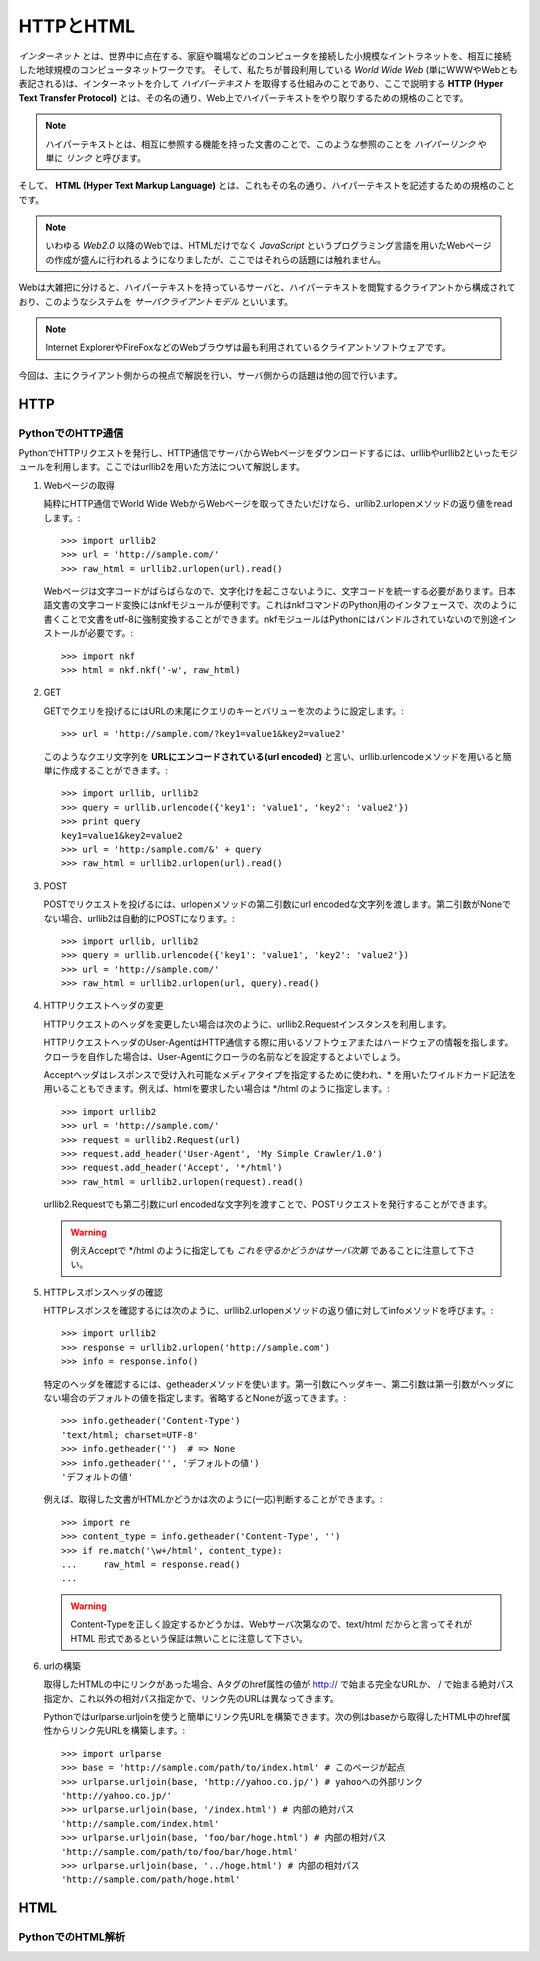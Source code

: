 ==========
HTTPとHTML
==========

*インターネット* とは、世界中に点在する、家庭や職場などのコンピュータを接続した小規模なイントラネットを、相互に接続した地球規模のコンピュータネットワークです。
そして、私たちが普段利用している *World Wide Web* (単にWWWやWebとも表記される)は、インターネットを介して *ハイパーテキスト* を取得する仕組みのことであり、ここで説明する **HTTP (Hyper Text Transfer Protocol)** とは、その名の通り、Web上でハイパーテキストをやり取りするための規格のことです。

.. note::

   ハイパーテキストとは、相互に参照する機能を持った文書のことで、このような参照のことを *ハイパーリンク* や単に *リンク* と呼びます。

そして、 **HTML (Hyper Text Markup Language)** とは、これもその名の通り、ハイパーテキストを記述するための規格のことです。

.. note::

   いわゆる *Web2.0* 以降のWebでは、HTMLだけでなく *JavaScript* というプログラミング言語を用いたWebページの作成が盛んに行われるようになりましたが、ここではそれらの話題には触れません。

Webは大雑把に分けると、ハイパーテキストを持っているサーバと、ハイパーテキストを閲覧するクライアントから構成されており、このようなシステムを *サーバクライアントモデル* といいます。

.. note::

   Internet ExplorerやFireFoxなどのWebブラウザは最も利用されているクライアントソフトウェアです。

今回は、主にクライアント側からの視点で解説を行い、サーバ側からの話題は他の回で行います。

HTTP
====

PythonでのHTTP通信
------------------

PythonでHTTPリクエストを発行し、HTTP通信でサーバからWebページをダウンロードするには、urllibやurllib2といったモジュールを利用します。ここではurllib2を用いた方法について解説します。

#. Webページの取得

   純粋にHTTP通信でWorld Wide WebからWebページを取ってきたいだけなら、urllib2.urlopenメソッドの返り値をreadします。::

       >>> import urllib2
       >>> url = 'http://sample.com/'
       >>> raw_html = urllib2.urlopen(url).read()

   Webページは文字コードがばらばらなので、文字化けを起こさないように、文字コードを統一する必要があります。日本語文書の文字コード変換にはnkfモジュールが便利です。これはnkfコマンドのPython用のインタフェースで、次のように書くことで文書をutf-8に強制変換することができます。nkfモジュールはPythonにはバンドルされていないので別途インストールが必要です。::

       >>> import nkf
       >>> html = nkf.nkf('-w', raw_html)

#. GET

   GETでクエリを投げるにはURLの末尾にクエリのキーとバリューを次のように設定します。::

       >>> url = 'http://sample.com/?key1=value1&key2=value2'

   このようなクエリ文字列を **URLにエンコードされている(url encoded)** と言い、urllib.urlencodeメソッドを用いると簡単に作成することができます。::

       >>> import urllib, urllib2
       >>> query = urllib.urlencode({'key1': 'value1', 'key2': 'value2'})
       >>> print query
       key1=value1&key2=value2
       >>> url = 'http:/sample.com/&' + query
       >>> raw_html = urllib2.urlopen(url).read()

#. POST

   POSTでリクエストを投げるには、urlopenメソッドの第二引数にurl encodedな文字列を渡します。第二引数がNoneでない場合、urllib2は自動的にPOSTになります。::

       >>> import urllib, urllib2
       >>> query = urllib.urlencode({'key1': 'value1', 'key2': 'value2'})
       >>> url = 'http://sample.com/'
       >>> raw_html = urllib2.urlopen(url, query).read()

#. HTTPリクエストヘッダの変更

   HTTPリクエストのヘッダを変更したい場合は次のように、urllib2.Requestインスタンスを利用します。

   HTTPリクエストヘッダのUser-AgentはHTTP通信する際に用いるソフトウェアまたはハードウェアの情報を指します。クローラを自作した場合は、User-Agentにクローラの名前などを設定するとよいでしょう。

   Acceptヘッダはレスポンスで受け入れ可能なメディアタイプを指定するために使われ、* を用いたワイルドカード記法を用いることもできます。例えば、htmlを要求したい場合は \*/html のように指定します。::

       >>> import urllib2
       >>> url = 'http://sample.com/'
       >>> request = urllib2.Request(url)
       >>> request.add_header('User-Agent', 'My Simple Crawler/1.0')
       >>> request.add_header('Accept', '*/html')
       >>> raw_html = urllib2.urlopen(request).read()

   urllib2.Requestでも第二引数にurl encodedな文字列を渡すことで、POSTリクエストを発行することができます。

   .. warning::

      例えAcceptで \*/html のように指定しても *これを守るかどうかはサーバ次第* であることに注意して下さい。

   .. seealso::

      この他にも様々なヘッダフィールドがRFCで規定されています。

#. HTTPレスポンスヘッダの確認

   HTTPレスポンスを確認するには次のように、urllib2.urlopenメソッドの返り値に対してinfoメソッドを呼びます。::

       >>> import urllib2
       >>> response = urllib2.urlopen('http://sample.com')
       >>> info = response.info()

   特定のヘッダを確認するには、getheaderメソッドを使います。第一引数にヘッダキー、第二引数は第一引数がヘッダにない場合のデフォルトの値を指定します。省略するとNoneが返ってきます。::

       >>> info.getheader('Content-Type')
       'text/html; charset=UTF-8'
       >>> info.getheader('')  # => None
       >>> info.getheader('', 'デフォルトの値')
       'デフォルトの値'

   例えば、取得した文書がHTMLかどうかは次のように(一応)判断することができます。::

       >>> import re
       >>> content_type = info.getheader('Content-Type', '')
       >>> if re.match('\w+/html', content_type):
       ...     raw_html = response.read()
       ...

   .. warning::

      Content-Typeを正しく設定するかどうかは、Webサーバ次第なので、text/html だからと言ってそれが HTML 形式であるという保証は無いことに注意して下さい。

#. urlの構築

   取得したHTMLの中にリンクがあった場合、Aタグのhref属性の値が http:// で始まる完全なURLか、 / で始まる絶対パス指定か、これ以外の相対パス指定かで、リンク先のURLは異なってきます。

   Pythonではurlparse.urljoinを使うと簡単にリンク先URLを構築できます。次の例はbaseから取得したHTML中のhref属性からリンク先URLを構築します。::

       >>> import urlparse
       >>> base = 'http://sample.com/path/to/index.html' # このページが起点
       >>> urlparse.urljoin(base, 'http://yahoo.co.jp/') # yahooへの外部リンク
       'http://yahoo.co.jp/'
       >>> urlparse.urljoin(base, '/index.html') # 内部の絶対パス
       'http://sample.com/index.html'
       >>> urlparse.urljoin(base, 'foo/bar/hoge.html') # 内部の相対パス
       'http://sample.com/path/to/foo/bar/hoge.html'
       >>> urlparse.urljoin(base, '../hoge.html') # 内部の相対パス
       'http://sample.com/path/hoge.html'

HTML
====

PythonでのHTML解析
------------------
